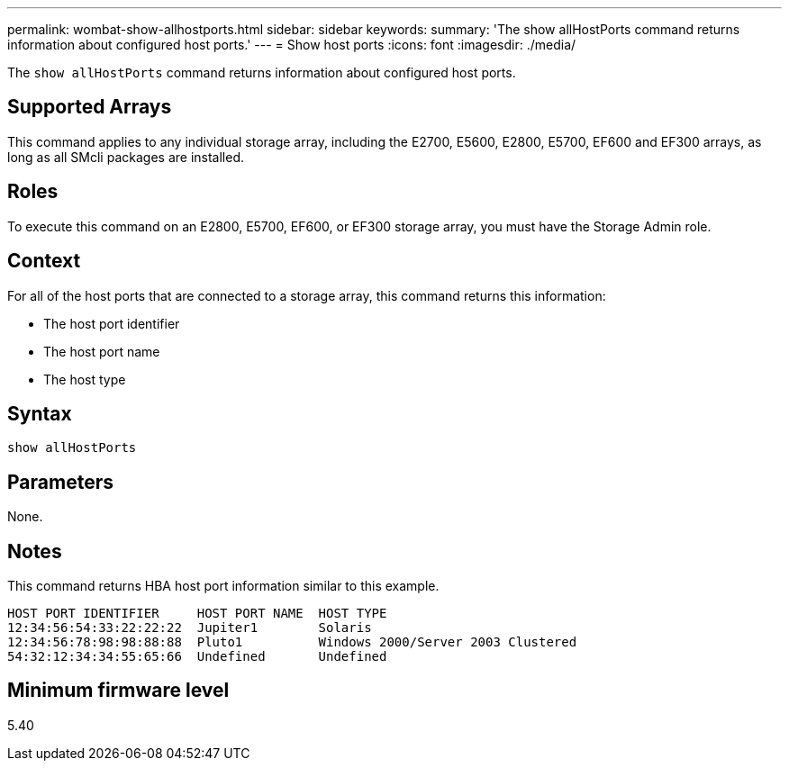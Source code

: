 ---
permalink: wombat-show-allhostports.html
sidebar: sidebar
keywords: 
summary: 'The show allHostPorts command returns information about configured host ports.'
---
= Show host ports
:icons: font
:imagesdir: ./media/

[.lead]
The `show allHostPorts` command returns information about configured host ports.

== Supported Arrays

This command applies to any individual storage array, including the E2700, E5600, E2800, E5700, EF600 and EF300 arrays, as long as all SMcli packages are installed.

== Roles

To execute this command on an E2800, E5700, EF600, or EF300 storage array, you must have the Storage Admin role.

== Context

For all of the host ports that are connected to a storage array, this command returns this information:

* The host port identifier
* The host port name
* The host type

== Syntax

----
show allHostPorts
----

== Parameters

None.

== Notes

This command returns HBA host port information similar to this example.

----
HOST PORT IDENTIFIER     HOST PORT NAME  HOST TYPE
12:34:56:54:33:22:22:22  Jupiter1        Solaris
12:34:56:78:98:98:88:88  Pluto1          Windows 2000/Server 2003 Clustered
54:32:12:34:34:55:65:66  Undefined       Undefined
----

== Minimum firmware level

5.40
